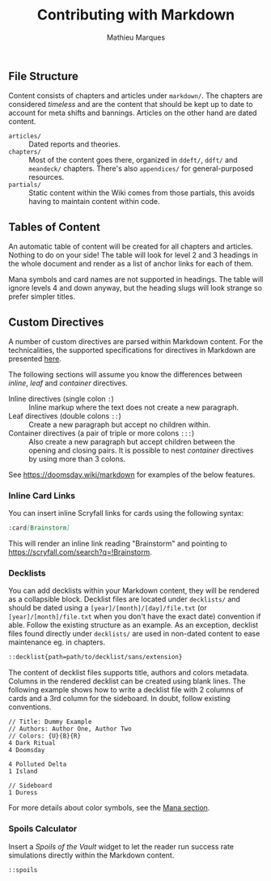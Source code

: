#+TITLE: Contributing with Markdown
#+AUTHOR: Mathieu Marques

** File Structure

Content consists of chapters and articles under =markdown/=. The chapters are
considered /timeless/ and are the content that should be kept up to date to
account for meta shifts and bannings. Articles on the other hand are dated
content.

- =articles/= ::
  Dated reports and theories.
- =chapters/= ::
  Most of the content goes there, organized in =ddeft/=, =ddft/= and =meandeck/=
  chapters. There's also =appendices/= for general-purposed resources.
- =partials/= ::
  Static content within the Wiki comes from those partials, this avoids having
  to maintain content within code.

** Tables of Content

An automatic table of content will be created for all chapters and articles.
Nothing to do on your side! The table will look for level 2 and 3 headings in
the whole document and render as a list of anchor links for each of them.

Mana symbols and card names are not supported in headings. The table will ignore
levels 4 and down anyway, but the heading slugs will look strange so prefer
simpler titles.

** Custom Directives

A number of custom directives are parsed within Markdown content. For the
technicalities, the supported specifications for directives in Markdown are
presented
[[https://talk.commonmark.org/t/generic-directives-plugins-syntax/444][here]].

The following sections will assume you know the differences between /inline/,
/leaf/ and /container/ directives.

- Inline directives (single colon =:=) ::
  Inline markup where the text does not create a new paragraph.
- Leaf directives (double colons =::=) ::
  Create a new paragraph but accept no children within.
- Container directives (a pair of triple or more colons =:::=) ::
  Also create a new paragraph but accept children between the opening and
  closing pairs. It is possible to nest /container/ directives by using more
  than 3 colons.

See [[https://doomsday.wiki/markdown]] for examples of the below features.

*** Inline Card Links

You can insert inline Scryfall links for cards using the following syntax:

#+BEGIN_SRC markdown
:card[Brainstorm]
#+END_SRC

This will render an inline link reading "Brainstorm" and pointing to
[[https://scryfall.com/search?q=!Brainstorm]].

*** Decklists

You can add decklists within your Markdown content, they will be rendered as a
collapsible block. Decklist files are located under =decklists/= and should be
dated using a =[year]/[month]/[day]/file.txt= (or =[year]/[month]/file.txt= when
you don't have the exact date) convention if able. Follow the existing structure
as an example. As an exception, decklist files found directly under =decklists/=
are used in non-dated content to ease maintenance eg. in chapters.

#+BEGIN_SRC markdown
::decklist{path=path/to/decklist/sans/extension}
#+END_SRC

The content of decklist files supports title, authors and colors metadata.
Columns in the rendered decklist can be created using blank lines. The following
example shows how to write a decklist file with 2 columns of cards and a 3rd
column for the sideboard. In doubt, follow existing conventions.

#+BEGIN_SRC text
// Title: Dummy Example
// Authors: Author One, Author Two
// Colors: {U}{B}{R}
4 Dark Ritual
4 Doomsday

4 Polluted Delta
1 Island

// Sideboard
1 Duress
#+END_SRC

For more details about color symbols, see the [[#mana][Mana section]].

*** Spoils Calculator

Insert a /Spoils of the Vault/ widget to let the reader run success rate
simulations directly within the Markdown content.

#+BEGIN_SRC markdown
::spoils
#+END_SRC
